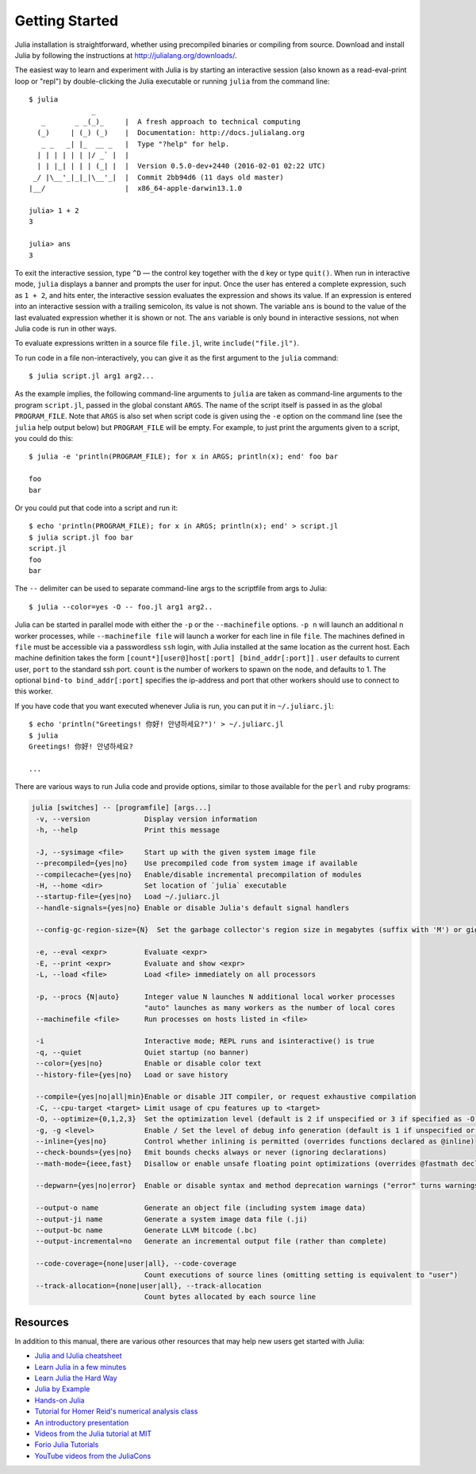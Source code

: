 .. _man-getting-started:

*****************
 Getting Started
*****************

Julia installation is straightforward, whether using precompiled
binaries or compiling from source. Download and install Julia by
following the instructions at
`http://julialang.org/downloads/ <http://julialang.org/downloads/>`_.

The easiest way to learn and experiment with Julia is by starting an
interactive session (also known as a read-eval-print loop or "repl")
by double-clicking the Julia executable or running ``julia`` from the
command line::

    $ julia
                   _
       _       _ _(_)_     |  A fresh approach to technical computing
      (_)     | (_) (_)    |  Documentation: http://docs.julialang.org
       _ _   _| |_  __ _   |  Type "?help" for help.
      | | | | | | |/ _` |  |
      | | |_| | | | (_| |  |  Version 0.5.0-dev+2440 (2016-02-01 02:22 UTC)
     _/ |\__'_|_|_|\__'_|  |  Commit 2bb94d6 (11 days old master)
    |__/                   |  x86_64-apple-darwin13.1.0

    julia> 1 + 2
    3

    julia> ans
    3

To exit the interactive session, type ``^D`` — the control key
together with the ``d`` key or type ``quit()``. When run in interactive
mode, ``julia`` displays a banner and prompts the user for input. Once
the user has entered a complete expression, such as ``1 + 2``, and
hits enter, the interactive session evaluates the expression and shows
its value. If an expression is entered into an interactive session
with a trailing semicolon, its value is not shown. The variable
``ans`` is bound to the value of the last evaluated expression whether
it is shown or not. The ``ans`` variable is only bound in interactive
sessions, not when Julia code is run in other ways.

To evaluate expressions written in a source file ``file.jl``, write
``include("file.jl")``.

To run code in a file non-interactively, you can give it as the first
argument to the ``julia`` command::

    $ julia script.jl arg1 arg2...

As the example implies, the following command-line arguments to ``julia``
are taken as command-line arguments to the program ``script.jl``, passed
in the global constant ``ARGS``. The name of the script itself is passed
in as the global ``PROGRAM_FILE``. Note that ``ARGS`` is also set when script
code is given using the ``-e`` option on the command line (see the ``julia``
help output below) but ``PROGRAM_FILE`` will be empty. For example, to just
print the arguments given to a script, you could do this::

    $ julia -e 'println(PROGRAM_FILE); for x in ARGS; println(x); end' foo bar

    foo
    bar

Or you could put that code into a script and run it::

    $ echo 'println(PROGRAM_FILE); for x in ARGS; println(x); end' > script.jl
    $ julia script.jl foo bar
    script.jl
    foo
    bar

The ``--`` delimiter can be used to separate command-line args to the scriptfile from args to Julia::

    $ julia --color=yes -O -- foo.jl arg1 arg2..

Julia can be started in parallel mode with either the ``-p`` or the
``--machinefile`` options. ``-p n`` will launch an additional ``n`` worker
processes, while ``--machinefile file`` will launch a worker for each line in
file ``file``. The machines defined in ``file`` must be accessible via a
passwordless ``ssh`` login, with Julia installed at the same location as the
current host. Each machine definition takes the form
``[count*][user@]host[:port] [bind_addr[:port]]`` . ``user`` defaults to current user,
``port`` to the standard ssh port. ``count`` is the number of workers to spawn
on the node, and defaults to 1. The optional ``bind-to bind_addr[:port]``
specifies the ip-address and port that other workers should use to
connect to this worker.


If you have code that you want executed whenever Julia is run, you can
put it in ``~/.juliarc.jl``:

.. raw:: latex

    \begin{CJK*}{UTF8}{mj}

::

    $ echo 'println("Greetings! 你好! 안녕하세요?")' > ~/.juliarc.jl
    $ julia
    Greetings! 你好! 안녕하세요?

    ...

.. raw:: latex

    \end{CJK*}

There are various ways to run Julia code and provide options, similar to
those available for the ``perl`` and ``ruby`` programs:

.. code-block:: none

    julia [switches] -- [programfile] [args...]
     -v, --version             Display version information
     -h, --help                Print this message

     -J, --sysimage <file>     Start up with the given system image file
     --precompiled={yes|no}    Use precompiled code from system image if available
     --compilecache={yes|no}   Enable/disable incremental precompilation of modules
     -H, --home <dir>          Set location of `julia` executable
     --startup-file={yes|no}   Load ~/.juliarc.jl
     --handle-signals={yes|no} Enable or disable Julia's default signal handlers

     --config-gc-region-size={N}  Set the garbage collector's region size in megabytes (suffix with 'M') or gigabytes (suffix with 'G')

     -e, --eval <expr>         Evaluate <expr>
     -E, --print <expr>        Evaluate and show <expr>
     -L, --load <file>         Load <file> immediately on all processors

     -p, --procs {N|auto}      Integer value N launches N additional local worker processes
                               "auto" launches as many workers as the number of local cores
     --machinefile <file>      Run processes on hosts listed in <file>

     -i                        Interactive mode; REPL runs and isinteractive() is true
     -q, --quiet               Quiet startup (no banner)
     --color={yes|no}          Enable or disable color text
     --history-file={yes|no}   Load or save history

     --compile={yes|no|all|min}Enable or disable JIT compiler, or request exhaustive compilation
     -C, --cpu-target <target> Limit usage of cpu features up to <target>
     -O, --optimize={0,1,2,3}  Set the optimization level (default is 2 if unspecified or 3 if specified as -O)
     -g, -g <level>            Enable / Set the level of debug info generation (default is 1 if unspecified or 2 if specified as -g)
     --inline={yes|no}         Control whether inlining is permitted (overrides functions declared as @inline)
     --check-bounds={yes|no}   Emit bounds checks always or never (ignoring declarations)
     --math-mode={ieee,fast}   Disallow or enable unsafe floating point optimizations (overrides @fastmath declaration)

     --depwarn={yes|no|error}  Enable or disable syntax and method deprecation warnings ("error" turns warnings into errors)

     --output-o name           Generate an object file (including system image data)
     --output-ji name          Generate a system image data file (.ji)
     --output-bc name          Generate LLVM bitcode (.bc)
     --output-incremental=no   Generate an incremental output file (rather than complete)

     --code-coverage={none|user|all}, --code-coverage
                               Count executions of source lines (omitting setting is equivalent to "user")
     --track-allocation={none|user|all}, --track-allocation
                               Count bytes allocated by each source line


Resources
---------

In addition to this manual, there are various other resources that may
help new users get started with Julia:

- `Julia and IJulia cheatsheet <http://math.mit.edu/~stevenj/Julia-cheatsheet.pdf>`_
- `Learn Julia in a few minutes <https://learnxinyminutes.com/docs/julia/>`_
- `Learn Julia the Hard Way <https://github.com/chrisvoncsefalvay/learn-julia-the-hard-way>`_
- `Julia by Example <http://samuelcolvin.github.io/JuliaByExample/>`_
- `Hands-on Julia <https://github.com/dpsanders/hands_on_julia>`_
- `Tutorial for Homer Reid's numerical analysis class <http://homerreid.dyndns.org/teaching/18.330/JuliaProgramming.shtml>`_
- `An introductory presentation <https://raw.githubusercontent.com/ViralBShah/julia-presentations/master/Fifth-Elephant-2013/Fifth-Elephant-2013.pdf>`_
- `Videos from the Julia tutorial at MIT <http://julialang.org/blog/2013/03/julia-tutorial-MIT>`_
- `Forio Julia Tutorials <http://forio.com/labs/julia-studio/tutorials/>`_
- `YouTube videos from the JuliaCons <https://www.youtube.com/user/JuliaLanguage/playlists>`_

